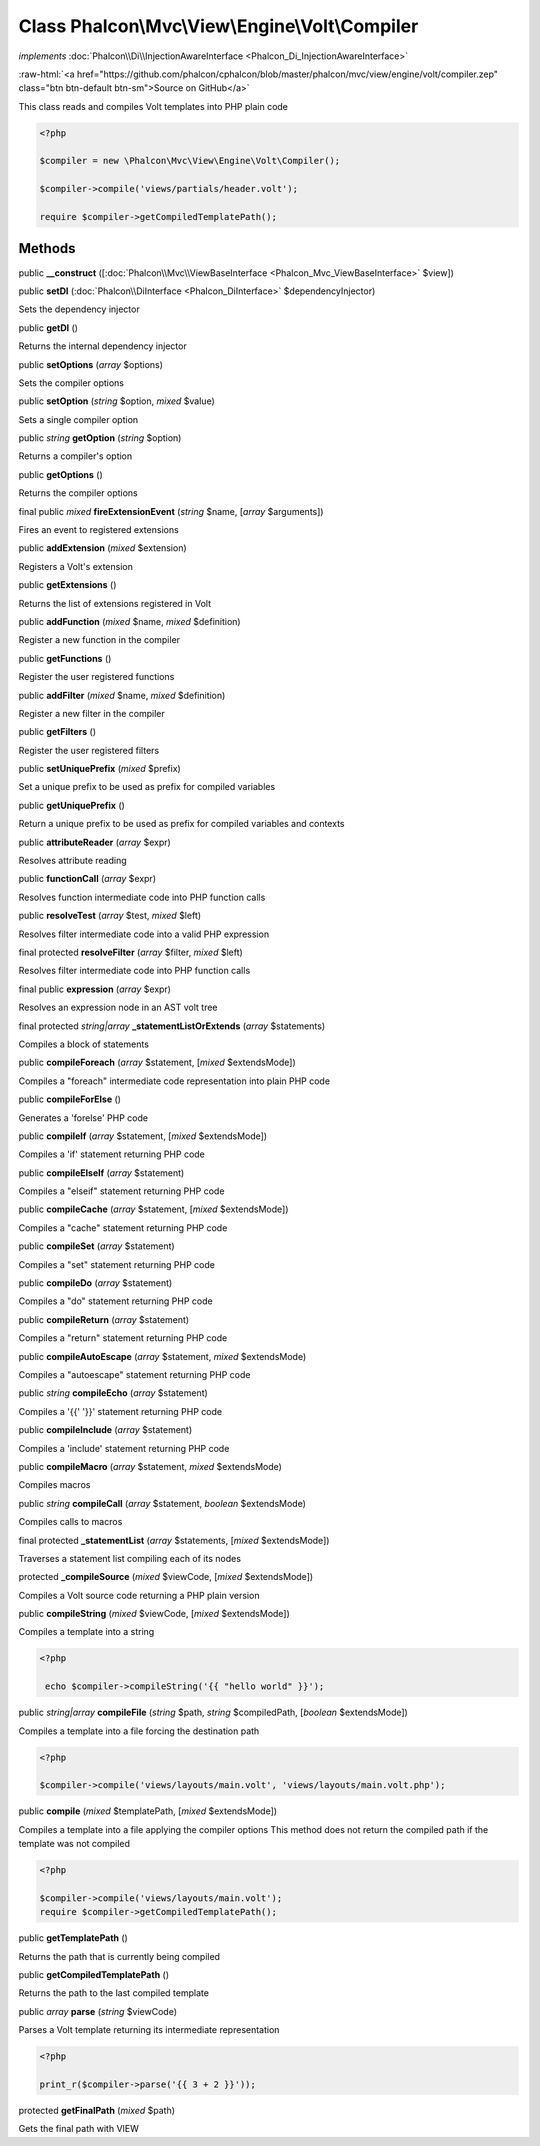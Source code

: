 Class **Phalcon\\Mvc\\View\\Engine\\Volt\\Compiler**
====================================================

*implements* :doc:`Phalcon\\Di\\InjectionAwareInterface <Phalcon_Di_InjectionAwareInterface>`

.. role:: raw-html(raw)
   :format: html

:raw-html:`<a href="https://github.com/phalcon/cphalcon/blob/master/phalcon/mvc/view/engine/volt/compiler.zep" class="btn btn-default btn-sm">Source on GitHub</a>`

This class reads and compiles Volt templates into PHP plain code  

.. code-block:: php

    <?php

    $compiler = new \Phalcon\Mvc\View\Engine\Volt\Compiler();
    
    $compiler->compile('views/partials/header.volt');
    
    require $compiler->getCompiledTemplatePath();



Methods
-------

public  **__construct** ([:doc:`Phalcon\\Mvc\\ViewBaseInterface <Phalcon_Mvc_ViewBaseInterface>` $view])





public  **setDI** (:doc:`Phalcon\\DiInterface <Phalcon_DiInterface>` $dependencyInjector)

Sets the dependency injector



public  **getDI** ()

Returns the internal dependency injector



public  **setOptions** (*array* $options)

Sets the compiler options



public  **setOption** (*string* $option, *mixed* $value)

Sets a single compiler option



public *string*  **getOption** (*string* $option)

Returns a compiler's option



public  **getOptions** ()

Returns the compiler options



final public *mixed*  **fireExtensionEvent** (*string* $name, [*array* $arguments])

Fires an event to registered extensions



public  **addExtension** (*mixed* $extension)

Registers a Volt's extension



public  **getExtensions** ()

Returns the list of extensions registered in Volt



public  **addFunction** (*mixed* $name, *mixed* $definition)

Register a new function in the compiler



public  **getFunctions** ()

Register the user registered functions



public  **addFilter** (*mixed* $name, *mixed* $definition)

Register a new filter in the compiler



public  **getFilters** ()

Register the user registered filters



public  **setUniquePrefix** (*mixed* $prefix)

Set a unique prefix to be used as prefix for compiled variables



public  **getUniquePrefix** ()

Return a unique prefix to be used as prefix for compiled variables and contexts



public  **attributeReader** (*array* $expr)

Resolves attribute reading



public  **functionCall** (*array* $expr)

Resolves function intermediate code into PHP function calls



public  **resolveTest** (*array* $test, *mixed* $left)

Resolves filter intermediate code into a valid PHP expression



final protected  **resolveFilter** (*array* $filter, *mixed* $left)

Resolves filter intermediate code into PHP function calls



final public  **expression** (*array* $expr)

Resolves an expression node in an AST volt tree



final protected *string|array*  **_statementListOrExtends** (*array* $statements)

Compiles a block of statements



public  **compileForeach** (*array* $statement, [*mixed* $extendsMode])

Compiles a "foreach" intermediate code representation into plain PHP code



public  **compileForElse** ()

Generates a 'forelse' PHP code



public  **compileIf** (*array* $statement, [*mixed* $extendsMode])

Compiles a 'if' statement returning PHP code



public  **compileElseIf** (*array* $statement)

Compiles a "elseif" statement returning PHP code



public  **compileCache** (*array* $statement, [*mixed* $extendsMode])

Compiles a "cache" statement returning PHP code



public  **compileSet** (*array* $statement)

Compiles a "set" statement returning PHP code



public  **compileDo** (*array* $statement)

Compiles a "do" statement returning PHP code



public  **compileReturn** (*array* $statement)

Compiles a "return" statement returning PHP code



public  **compileAutoEscape** (*array* $statement, *mixed* $extendsMode)

Compiles a "autoescape" statement returning PHP code



public *string*  **compileEcho** (*array* $statement)

Compiles a '{{' '}}' statement returning PHP code



public  **compileInclude** (*array* $statement)

Compiles a 'include' statement returning PHP code



public  **compileMacro** (*array* $statement, *mixed* $extendsMode)

Compiles macros



public *string*  **compileCall** (*array* $statement, *boolean* $extendsMode)

Compiles calls to macros



final protected  **_statementList** (*array* $statements, [*mixed* $extendsMode])

Traverses a statement list compiling each of its nodes



protected  **_compileSource** (*mixed* $viewCode, [*mixed* $extendsMode])

Compiles a Volt source code returning a PHP plain version



public  **compileString** (*mixed* $viewCode, [*mixed* $extendsMode])

Compiles a template into a string 

.. code-block:: php

    <?php

     echo $compiler->compileString('{{ "hello world" }}');




public *string|array*  **compileFile** (*string* $path, *string* $compiledPath, [*boolean* $extendsMode])

Compiles a template into a file forcing the destination path 

.. code-block:: php

    <?php

    $compiler->compile('views/layouts/main.volt', 'views/layouts/main.volt.php');




public  **compile** (*mixed* $templatePath, [*mixed* $extendsMode])

Compiles a template into a file applying the compiler options This method does not return the compiled path if the template was not compiled 

.. code-block:: php

    <?php

    $compiler->compile('views/layouts/main.volt');
    require $compiler->getCompiledTemplatePath();




public  **getTemplatePath** ()

Returns the path that is currently being compiled



public  **getCompiledTemplatePath** ()

Returns the path to the last compiled template



public *array*  **parse** (*string* $viewCode)

Parses a Volt template returning its intermediate representation 

.. code-block:: php

    <?php

    print_r($compiler->parse('{{ 3 + 2 }}'));




protected  **getFinalPath** (*mixed* $path)

Gets the final path with VIEW



